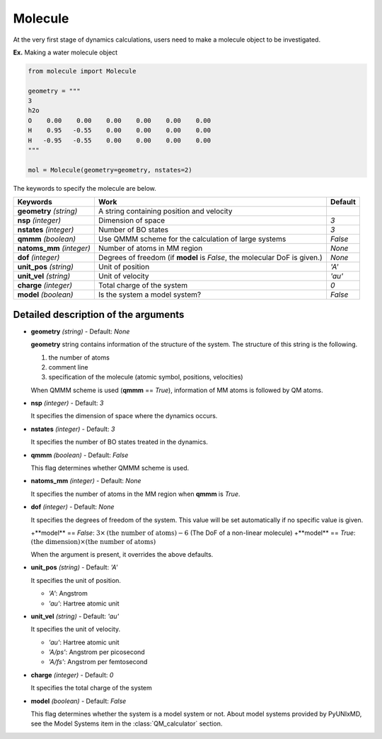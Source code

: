 
Molecule
-------------------------------------------

At the very first stage of dynamics calculations, users need to make
a molecule object to be investigated. 

**Ex.** Making a water molecule object

.. code-block:: python

   from molecule import Molecule

   geometry = """
   3
   h2o
   O    0.00    0.00    0.00    0.00    0.00    0.00
   H    0.95   -0.55    0.00    0.00    0.00    0.00
   H   -0.95   -0.55    0.00    0.00    0.00    0.00
   """

   mol = Molecule(geometry=geometry, nstates=2)

The keywords to specify the molecule are below.

+---------------+------------------------------------------------------+-----------+
| Keywords      | Work                                                 | Default   |
+===============+======================================================+===========+
| **geometry**  | A string containing position and velocity            |           |
| *(string)*    |                                                      |           |
+---------------+------------------------------------------------------+-----------+
| **nsp**       | Dimension of space                                   | *3*       |
| *(integer)*   |                                                      |           |
+---------------+------------------------------------------------------+-----------+
| **nstates**   | Number of BO states                                  | *3*       |
| *(integer)*   |                                                      |           |
+---------------+------------------------------------------------------+-----------+
| **qmmm**      | Use QMMM scheme for the calculation of large systems | *False*   |
| *(boolean)*   |                                                      |           |
+---------------+------------------------------------------------------+-----------+
| **natoms_mm** | Number of atoms in MM region                         | *None*    |
| *(integer)*   |                                                      |           |
+---------------+------------------------------------------------------+-----------+
| **dof**       | Degrees of freedom (if **model** is *False*,         | *None*    |
| *(integer)*   | the molecular DoF is given.)                         |           |
+---------------+------------------------------------------------------+-----------+
| **unit_pos**  | Unit of position                                     | *'A'*     |
| *(string)*    |                                                      |           |
+---------------+------------------------------------------------------+-----------+
| **unit_vel**  | Unit of velocity                                     | *'au'*    |
| *(string)*    |                                                      |           |
+---------------+------------------------------------------------------+-----------+
| **charge**    | Total charge of the system                           | *0*       |
| *(integer)*   |                                                      |           |
+---------------+------------------------------------------------------+-----------+
| **model**     | Is the system a model system?                        | *False*   |
| *(boolean)*   |                                                      |           |
+---------------+------------------------------------------------------+-----------+


Detailed description of the arguments
""""""""""""""""""""""""""""""""""""""""""

- **geometry** *(string)* - Default: *None*

  **geometry** string contains information of the structure of the system. The structure of this string is the following.

  1. the number of atoms

  2. comment line

  3. specification of the molecule (atomic symbol, positions, velocities)

  When QMMM scheme is used (**qmmm** == *True*), information of MM atoms is followed by QM atoms.

\

- **nsp** *(integer)* - Default: *3*

  It specifies the dimension of space where the dynamics occurs. 

\

- **nstates** *(integer)* - Default: *3*

  It specifies the number of BO states treated in the dynamics.

\

- **qmmm** *(boolean)* - Default: *False*

  This flag determines whether QMMM scheme is used.

\

- **natoms_mm** *(integer)* - Default: *None*

  It specifies the number of atoms in the MM region when **qmmm** is *True*. 

\

- **dof** *(integer)* - Default: *None*

  It specifies the degrees of freedom of the system. This value will be set automatically if no specific value is given.

  +**model** == *False*: :math:`3 \times \textrm{(the number of atoms)}-6` (The DoF of a non-linear molecule)
  +**model** == *True*: :math:`\textrm{(the dimension)} \times \textrm{(the number of atoms)}`

  When the argument is present, it overrides the above defaults.

\

- **unit_pos** *(string)* - Default: *'A'*

  It specifies the unit of position.

  + *'A'*: Angstrom
  + *'au'*: Hartree atomic unit

\

- **unit_vel** *(string)* - Default: *'au'*

  It specifies the unit of velocity.

  + *'au'*: Hartree atomic unit
  + *'A/ps'*: Angstrom per picosecond
  + *'A/fs'*: Angstrom per femtosecond

\

- **charge** *(integer)* - Default: *0*

  It specifies the total charge of the system 

\

- **model** *(boolean)* - Default: *False*

  This flag determines whether the system is a model system or not. About model systems provided by PyUNIxMD, see the Model Systems item in the :class:`QM_calculator` section.

